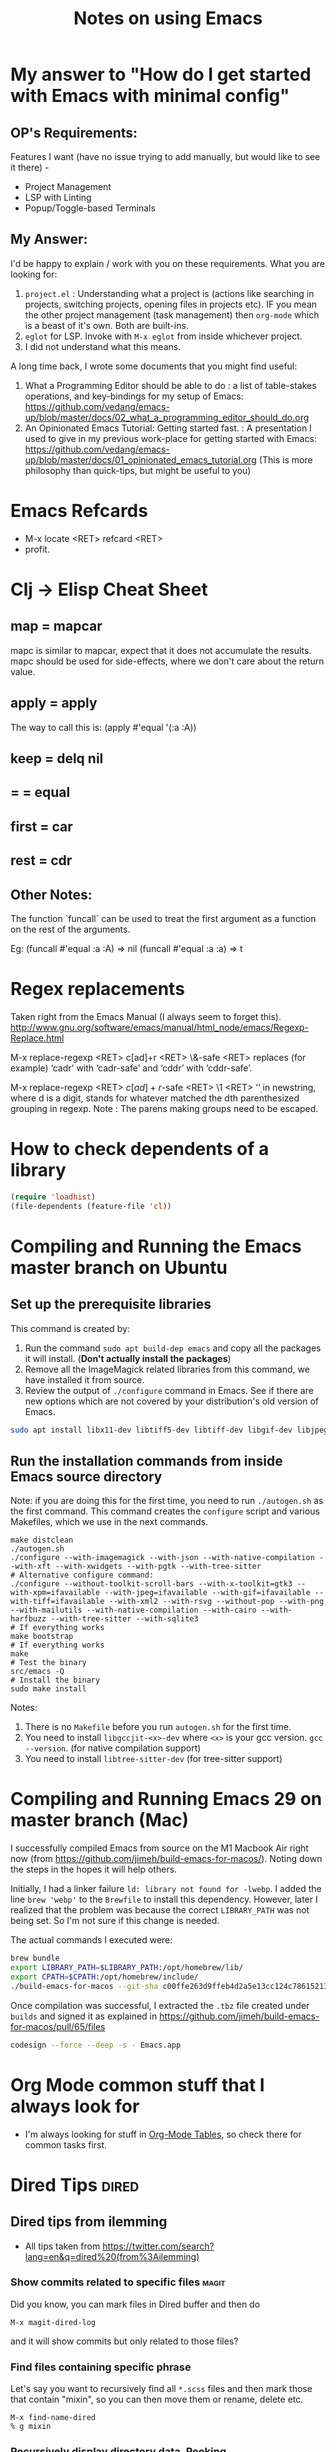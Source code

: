 :PROPERTIES:
:CREATED:  [2022-03-21 Mon 13:20]
:ID:       ce64c9a4-44e3-4b3a-860b-a74c6baff528
:END:
#+title: Notes on using Emacs
#+filetags:  emacs

* My answer to "How do I get started with Emacs with minimal config"
:PROPERTIES:
:CREATED:  [2023-08-29 Tue 20:42]
:ID:       A598C416-3466-407B-9B0D-2D8E7089B8BB
:END:
** OP's Requirements:
Features I want (have no issue trying to add manually, but would like to see it there) -
+ Project Management
+ LSP with Linting
+ Popup/Toggle-based Terminals

** My Answer:
I'd be happy to explain /  work with you on these requirements. What you are looking for:
1. ~project.el~ : Understanding what a project is (actions like searching in projects, switching projects, opening files in projects etc). IF you mean the other project management (task management) then ~org-mode~ which is a beast of it's own. Both are built-ins.
2. ~eglot~ for LSP. Invoke with ~M-x eglot~ from inside whichever project.
3. I did not understand what this means.

A long time back, I wrote some documents that you might find useful:

1. What a Programming Editor should be able to do : a list of table-stakes operations, and key-bindings for my setup of Emacs: https://github.com/vedang/emacs-up/blob/master/docs/02_what_a_programming_editor_should_do.org
2. An Opinionated Emacs Tutorial: Getting started fast. : A presentation I used to give in my previous work-place for getting started with Emacs: https://github.com/vedang/emacs-up/blob/master/docs/01_opinionated_emacs_tutorial.org (This is more philosophy than quick-tips, but might be useful to you)

* Emacs Refcards
:PROPERTIES:
:CREATED:  [2021-11-27 Sat 09:56]
:ID:       7a562f06-4f89-42a1-a83d-a3d1fba23e3d
:END:
  - M-x locate <RET> refcard <RET>
  - profit.
* Clj -> Elisp Cheat Sheet
:PROPERTIES:
:CREATED:  [2021-11-27 Sat 09:56]
:ID:       72cb0317-95bb-4d26-b4ae-03b3588b5dff
:END:
** map = mapcar
:PROPERTIES:
:CREATED:  [2021-11-27 Sat 09:56]
:ID:       f155caaf-c551-49aa-8dfa-d98dfd68027d
:END:
mapc is similar to mapcar, expect that it does not accumulate the results.
mapc should be used for side-effects, where we don't care about the
return value.
** apply = apply
:PROPERTIES:
:CREATED:  [2021-11-27 Sat 09:56]
:ID:       605eaf64-5468-46f1-ad66-f8674686ebd7
:END:
The way to call this is:
(apply #'equal '(:a :A))
** keep = delq nil
:PROPERTIES:
:CREATED:  [2021-11-27 Sat 09:56]
:ID:       1a6907f0-c9ef-458d-b024-112033f759d6
:END:
** = = equal
:PROPERTIES:
:CREATED:  [2021-11-27 Sat 09:56]
:ID:       c4682d46-b1f6-42fd-9ec9-aefbd857e99c
:END:
** first = car
:PROPERTIES:
:CREATED:  [2021-11-27 Sat 09:56]
:ID:       2e77e7e0-fcd1-43f4-95d9-888c64a51d1a
:END:
** rest = cdr
:PROPERTIES:
:CREATED:  [2021-11-27 Sat 09:56]
:ID:       aa8db6b5-4184-4732-88d6-063ab628f1e8
:END:
** Other Notes:
:PROPERTIES:
:CREATED:  [2021-11-27 Sat 09:56]
:ID:       4070eae1-ecd2-4808-8a77-5584f3b1f6e6
:END:
The function `funcall` can be used to treat the first argument as a
function on the rest of the arguments.

Eg: (funcall #'equal :a :A) => nil
    (funcall #'equal :a :a) => t

* Regex replacements
:PROPERTIES:
:CREATED:  [2021-11-27 Sat 09:56]
:ID:       6202bc0e-6d49-4302-a4a9-05f24f493205
:END:
  Taken right from the Emacs Manual (I always seem to forget this).
  http://www.gnu.org/software/emacs/manual/html_node/emacs/Regexp-Replace.html

  M-x replace-regexp <RET> c[ad]+r <RET> \&-safe <RET>
  replaces (for example) ‘cadr’ with ‘cadr-safe’ and ‘cddr’ with ‘cddr-safe’.

  M-x replace-regexp <RET> \(c[ad]+r\)-safe <RET> \1 <RET>
  ‘\d’ in newstring, where d is a digit, stands for whatever matched the dth
  parenthesized grouping in regexp.
  Note : The parens making groups need to be escaped.

* How to check dependents of a library
:PROPERTIES:
:CREATED:  [2021-11-27 Sat 09:56]
:ID:       55125e2d-597b-4604-b058-b29c04f0b21e
:END:
#+begin_src emacs-lisp
  (require 'loadhist)
  (file-dependents (feature-file 'cl))
#+end_src

* Compiling and Running the Emacs master branch on Ubuntu
:PROPERTIES:
:CREATED: [2021-11-27 Sat 09:55]
:ID:       700381b6-78ef-4abb-9f68-6b514b5b83ba
:END:
** Set up the prerequisite libraries
:PROPERTIES:
:CREATED:  [2021-11-27 Sat 09:56]
:ID:       8c88714b-8cda-4b0f-8e60-8c30132d0d99
:END:
This command is created by:
1. Run the command ~sudo apt build-dep emacs~ and copy all the packages it will install. (*Don't actually install the packages*)
2. Remove all the ImageMagick related libraries from this command, we have installed it from source.
3. Review the output of ~./configure~ command in Emacs. See if there are new options which are not covered by your distribution's old version of Emacs.

#+begin_src sh :eval no
  sudo apt install libx11-dev libtiff5-dev libtiff-dev libgif-dev libjpeg-dev libpng-dev libxpm-dev libcairo2-dev libexif-dev libexpat1-dev libglx-dev libgmp-dev libgnutls-openssl27 libgnutls28-dev libgraphite2-dev libharfbuzz-dev libharfbuzz-gobject0 libice-dev libidn2-dev libilmbase-dev libilmbase25 libjbig-dev libjpeg-turbo8-dev libgnutlsxx28 libjpeg8-dev liblcms2-dev liblockfile-bin liblockfile-dev liblockfile1 liblqr-1-0 liblqr-1-0-dev libltdl-dev liblzma-dev libm17n-0 libm17n-dev libgtk-3-dev libncurses-dev libncurses5-dev libopenexr-dev libopenexr25 libopengl-dev libopengl0 libotf-dev libotf0 libp11-kit-dev libpango1.0-dev libpixman-1-dev libpng-dev libpthread-stubs0-dev librsvg2-dev libsm-dev libsub-override-perl libsystemd-dev libtasn1-6-dev libthai-dev libtiff-dev libtiffxx5 libtool libunbound8 libwayland-bin libwayland-dev libwmf-dev libwmf0.2-7 libx11-dev libxau-dev libxaw7-dev libxcb-render0-dev libxcb-shm0-dev libxcb1-dev libxcomposite-dev libxcursor-dev libxdamage-dev libxdmcp-dev libxext-dev libxfixes-dev libxft-dev libxi-dev libxinerama-dev libxkbcommon-dev libxmu-dev libxmu-headers libxpm-dev libxrandr-dev libxrender-dev libxt-dev libxtst-dev m17n-db nettle-dev pango1.0-tools po-debconf postfix quilt sharutils wayland-protocols x11proto-core-dev x11proto-dev x11proto-input-dev x11proto-randr-dev x11proto-record-dev x11proto-xext-dev x11proto-xinerama-dev xaw3dg xaw3dg-dev xorg-sgml-doctools xtrans-dev xutils-dev gnutls-bin graphviz autopoint gsfonts libxaw3dxft8-dev libwebkit2gtk-4.0-dev libgccjit-10-dev libjson-c-dev libjson-glib-dev libjansson-dev
#+end_src
** Run the installation commands from inside Emacs source directory
:PROPERTIES:
:CREATED:  [2021-11-27 Sat 10:00]
:ID:       e7f2e40a-8df2-48ce-9311-fcd086e5f81a
:END:

Note: if you are doing this for the first time, you need to run =./autogen.sh= as the first command. This command creates the ~configure~ script and various Makefiles, which we use in the next commands.

#+begin_src fish
  make distclean
  ./autogen.sh
  ./configure --with-imagemagick --with-json --with-native-compilation --with-xft --with-xwidgets --with-pgtk --with-tree-sitter
  # Alternative configure command:
  ./configure --without-toolkit-scroll-bars --with-x-toolkit=gtk3 --with-xpm=ifavailable --with-jpeg=ifavailable --with-gif=ifavailable --with-tiff=ifavailable --with-xml2 --with-rsvg --without-pop --with-png --with-mailutils --with-native-compilation --with-cairo --with-harfbuzz --with-tree-sitter --with-sqlite3
  # If everything works
  make bootstrap
  # If everything works
  make
  # Test the binary
  src/emacs -Q
  # Install the binary
  sudo make install
#+end_src

Notes:
1. There is no ~Makefile~ before you run ~autogen.sh~ for the first time.
2. You need to install ~libgccjit-<x>-dev~ where ~<x>~ is your gcc version. =gcc --version=. (for native compilation support)
3. You need to install ~libtree-sitter-dev~ (for tree-sitter support)

* Compiling and Running Emacs 29 on master branch (Mac)
:PROPERTIES:
:ID:       375BA0A4-6D52-4CDC-873B-1D0BBCE35682
:END:
I successfully compiled Emacs from source on the M1 Macbook Air right now (from https://github.com/jimeh/build-emacs-for-macos/). Noting down the steps in the hopes it will help others.

Initially, I had a linker failure ~ld: library not found for -lwebp~. I added the line ~brew 'webp'~ to the ~Brewfile~ to install this dependency. However, later I realized that the problem was because the correct ~LIBRARY_PATH~ was not being set. So I'm not sure if this change is needed.

The actual commands I executed were:
#+begin_src sh :eval no
  brew bundle
  export LIBRARY_PATH=$LIBRARY_PATH:/opt/homebrew/lib/
  export CPATH=$CPATH:/opt/homebrew/include/
  ./build-emacs-for-macos --git-sha c00ffe263d9ffeb4d2a5e13cc124c786152137db
#+end_src

Once compilation was successful, I extracted the ~.tbz~ file created under ~builds~ and signed it as explained in https://github.com/jimeh/build-emacs-for-macos/pull/65/files
#+begin_src sh :eval no
  codesign --force --deep -s - Emacs.app
#+end_src

* Org Mode common stuff that I always look for
:PROPERTIES:
:CREATED:  [2022-07-13 Wed 13:59]
:ID:       FF0D6989-D3BB-492F-865C-CBBE5E8B7DC3
:END:
- I'm always looking for stuff in [[brain:954F3561-36FC-4329-99DC-E1F4D7135CC1][Org-Mode Tables]], so check there for common tasks first.

* Dired Tips                                                          :dired:
:PROPERTIES:
:CREATED:  [2022-10-02 Sun 08:35]
:ID:       F019FED4-F76A-4588-8A54-FC494FB3008B
:END:
** Dired tips from ilemming
:PROPERTIES:
:CREATED:  [2021-04-22 Thu 22:07]
:ID:       df417075-8e47-4abe-905b-acd8866c494f
:Denote:   [[denote:20210422T220700][Dired tips from ilemming]]
:END:
- All tips taken from https://twitter.com/search?lang=en&q=dired%20(from%3Ailemming)
*** Show commits related to specific files                            :magit:
:PROPERTIES:
:URL:      https://twitter.com/iLemming/status/1193025618742349824
:CREATED:  [2021-04-22 Thu 22:07]
:ID:       b956ee3f-b02f-4010-9fef-34179a69e750
:END:
Did you know, you can mark files in Dired buffer and then do

=M-x magit-dired-log=

and it will show commits but only related to those files?
*** Find files containing specific phrase
:PROPERTIES:
:CREATED:  [2021-04-22 Thu 22:07]
:ID:       2fd8d651-ade1-4462-be7f-cc6666d7f7bf
:END:
Let's say you want to recursively find all =*.scss= files and then
mark those that contain "mixin", so you can then move them or rename,
delete etc.
#+begin_example
M-x find-name-dired
% g mixin
#+end_example
*** Recursively display directory data. Peeking
:PROPERTIES:
:CREATED:  [2021-04-22 Thu 22:07]
:ID:       cc4ab34a-7088-4677-8cf8-e89e7cdb298c
:END:
Of course you know about this feature of dired-mode.

You can "peek" into a subdirectory by pressing <i>

But did you know you can "insert" dirs recursively?

Use an argument and -R option.

=C-u i  -R RET=
*** Dynamically filter directory listing
:PROPERTIES:
:CREATED:  [2021-04-22 Thu 22:07]
:ID:       4750d3d0-b75b-4785-84b5-8c52d313fbbf
:END:
- Install =dired-narrow=
*** Dired: Send content to external programs
:PROPERTIES:
:CREATED:  [2021-04-22 Thu 22:07]
:ID:       fa4c35f8-b75a-421b-acde-c7666766a1cc
:END:
Let's continue on sending content to external apps.

You can mark files in Dired-mode and pipe them into a program.

- Mark files - =m=
- M-x dired-do-shell-command - =!= or =X=
- M-x dired-do-shell-command-async - =&=
- Command: =wc-l= to run the command on each marked file, =wc -l *= to
  run the command on all the files in one go.
*** Dired: turn arbitrary shell output to a dired buffer
:PROPERTIES:
:CREATED:  [2021-04-22 Thu 22:07]
:ID:       5840c7da-76ec-43fb-8cbb-d8369c7485bc
:END:
Did you know that textual representation of a directory can be turned into a legit Dired buffer in @emacs
?

- get output of "find" or "ls",
- edit it,
- then do `M-x dired-virtual`

if you're still not convinced that Emacs is dope - stay tuned, I'll keep posting cool tips

** Rename multiple files in Dired
:PROPERTIES:
:CREATED:  [2022-10-02 Sun 08:35]
:ID:       FD5D2663-0E97-4243-AC29-D775F0C3B01E
:Denote: [[denote:20221002T083500][Rename multiple files in Dired]]
:END:
- Use =wdired= for this.
- Activate writable mode in Dired using =M-x dired-toggle-read-only= or =C-x C-q=
- Make all the edits as you would in a normal buffer
- Exit Wdired and commit the changes, using =C-x C-s= or =C-c C-c=
** Move files from one directory to another in Dired
:PROPERTIES:
:CREATED:  [2023-12-29 Fri 11:22]
:ID:       39CBDD64-6425-492F-B5A5-56272162B843
:Denote: [[denote:20231229T112200][Move files from one directory to another in Dired]]
:END:
1. Open the target directory in Dired. Position the cursor on the =.= entry and copy the absolute path using =M-0 w=.
2. Open the source directory in Dired. Mark all the files you want to move. Press =R= to trigger the move and paste the absolute path.
3. Press Enter, done.
* Emacs and SQL
:PROPERTIES:
:CREATED:  [2023-01-27 Fri 11:12]
:ID:       B1EAB62D-6A3D-4C2C-BC5B-CF14354BC9A1
:END:
~sql-interactive-mode~ is excellent and my preferred way of interactive with a database that supports SQL.

To start a SQLi buffer + work against a database:

1. ~M-x sql-<name-of-db>~ (eg: ~sql-postgres~). If you have the ~.dir-locals.el~ file (see below), values will be auto filled in. This will start an interactive SQL buffer.
2. Open a .sql file to write SQL in.
3. In this file, ~M-x sql-set-product~, followed by ~M-x sql-set-sqli-buffer~.

To speed up connection to an SQL database, add the following to a ~.dir-locals.el~ file:

#+begin_src emacs-lisp
  ((sql-mode . ((sql-product . postgres)
                (sql-user . "pgw")
                (sql-password . "")
                (sql-port . 5432)
                (sql-server . "192.168.33.10")
                (sql-database . "pgw-main"))))
#+end_src

* RESTRUCTURED Installing Emacs from source                        :noexport:
CLOSED: [2021-10-18 Mon 18:01]
:PROPERTIES:
:CREATED:  [2021-11-27 Sat 09:56]
:ID:       11884933-cb35-491d-b6d3-889b6844253f
:END:
:LOGBOOK:
- State "RESTRUCTURED" from              [2021-10-18 Mon 18:01] \\
  Outdated now, please refer to [[id:700381b6-78ef-4abb-9f68-6b514b5b83ba][Compiling and Running Emacs 28 on master branch (Ubuntu).]]
:END:

** Ubuntu 12.04
:PROPERTIES:
:CREATED:  [2021-11-27 Sat 09:56]
:ID:       a0a34a92-c1ee-4a37-86bb-7f985191bd22
:END:

$ git clone git://git.savannah.gnu.org/emacs.git

$ sudo apt-get install libxaw7-dev libjpeg-dev libgif-dev libxpm-dev
libpng12-dev libtiff4-dev libncurses5-dev libtinfo-dev libglib2.0-dev
intl-fonts libgtk2.0-dev libxaw3dxft6 librsvg2-dev imagemagick libdbus-1-dev
libgconf2-dev libm17n-dev libotf-dev graphicsmagick-libmagick-dev-compat

# This second step can probably be avoided/replaced with
# $ sudo build-dep emacs
# Need to try that out one of these days

$ make distclean
$ ./autogen.sh
$ ./configure --prefix=/opt/emacs/ --with-xft --with-x-toolkit
$ make bootstrap
$ sudo make install

** Mac OS X 10.7
:PROPERTIES:
:CREATED:  [2021-11-27 Sat 09:56]
:ID:       55ce3338-410b-4560-ad5f-87398db10e2d
:END:

$ brew install emacs --HEAD --cocoa --use-git-head

$ brew linkapps

# After installing from brew, head to /Library/Caches/Homebrew/emacs--git/
# (source is downloaded here) and make tags for the source

$ make tags
* RESTRUCTURED Compiling and Running Emacs 28 on the native-comp feature branch (Ubuntu). :noexport:
CLOSED: [2021-10-18 Mon 18:02]
:PROPERTIES:
:CREATED:  [2021-11-27 Sat 09:56]
:ID:       f3936699-9215-48d4-b14a-62b08043d6d8
:END:
:LOGBOOK:
- State "RESTRUCTURED" from              [2021-10-18 Mon 18:02] \\
  - Outdated, please refer to [[id:700381b6-78ef-4abb-9f68-6b514b5b83ba][Compiling and Running Emacs 28 on master branch (Ubuntu).]]
:END:
** The gist of it, building Emacs from Source
:PROPERTIES:
:CREATED:  [2021-11-27 Sat 09:56]
:ID:       c6d5889c-57d9-42b4-ba78-653d7f8ed058
:END:
  #+begin_src shell-script
    ./autogen.sh
    ./configure --with-nativecomp
    # If everything works
    make
    # Test the binary
    src/emacs -Q
    # Install the binary
    sudo make install
  #+end_src
** Problems during Installation
:PROPERTIES:
:CREATED:  [2021-11-27 Sat 09:56]
:ID:       d723db24-90ce-4526-8a8f-af1b566177ea
:END:
*** Configure fails because libgccjit fails the smoketest
:PROPERTIES:
:CREATED:  [2021-11-27 Sat 09:56]
:ID:       db4ac342-1450-4bae-ba0e-251ed9cf0216
:END:
- Ensure that libgccjit is installed and at the latest version (at
  this point in time, the latest version is 10)
- Ensure that gcc is at the same version as libgccjit (also 10)
- Install the Ubuntu toolchain PPA for the latest versions of gcc and libgccjit.
  + https://launchpad.net/~ubuntu-toolchain-r/+archive/ubuntu/ppa
- After updating / installing the latest gcc, libgccjit-* packages,
  you will need to use update-alternatives to ensure that the correct
  tools are being picked.
  #+begin_src shell-script :eval no
    sudo update-alternatives --install /usr/bin/gcc gcc /usr/bin/gcc-10 10
    sudo update-alternatives --install /usr/bin/g++ g++ /usr/bin/g++-10 10
    sudo update-alternatives --install /usr/bin/g++ g++ /usr/bin/g++-9 9
    sudo update-alternatives --install /usr/bin/gcc gcc /usr/bin/gcc-9 9
    sudo update-alternatives --config gcc
    sudo update-alternatives --config g++
  #+end_src
- Ensure that gcc-10 is selected, so that you don't see the 'failed
  smoke test' error message from libgccjit.
*** Configure fails because various libraries don't exist on your system.
:PROPERTIES:
:CREATED:  [2021-11-27 Sat 09:56]
:ID:       264d9eac-39bd-4937-a3b6-4f845b965f11
:END:
- Emacs needs a number of different libraries during compilation. You
  should look for an install the =-dev= version of any such libraries
  that are missing. (Eg: =libxpm-dev=, =libgif-dev=, =libtiff-dev=)
** Problems Post Installation
:PROPERTIES:
:CREATED:  [2021-11-27 Sat 09:56]
:ID:       74b99997-5c55-4825-9254-63adfbe43d15
:END:
*** You need to generate native compiled files for all your emacs-lisp code
:PROPERTIES:
:CREATED:  [2021-11-27 Sat 09:56]
:ID:       fd203d28-8a32-45b5-86e5-9b9183656b85
:END:
- Add this to your init.el
  #+begin_src emacs-lisp
    (if (and (fboundp 'native-comp-available-p)
             (native-comp-available-p))
        (setq comp-deferred-compilation t)
      (message "Native complation is *not* available"))
  #+end_src
- The message in the above code will also tell you whether the Native
  Compilation binary is correctly built.
- As a one-time run, you can also execute the following code after  =M-x ielm=
    #+begin_src emacs-lisp
      (native-compile-async "/home/<yourname>/.emacs.d" t)
    #+end_src
- This will create all the necessary =.eln= files for you.
*** You need to clean install your packages, preferably the latest versions of the packages
:PROPERTIES:
:CREATED:  [2021-11-27 Sat 09:56]
:ID:       58929e92-dffa-4163-bef7-a38ad5df183f
:END:
- Best to just reinstall all the packages you depend on, to ensure
  that they get compiled properly.
*** Start and profit, huge speed boosts.
:PROPERTIES:
:CREATED:  [2021-11-27 Sat 09:56]
:ID:       f9f1f647-182d-4359-a13b-efdaf1b99434
:END:
- Very little configuration code broke for me (only one =isearch=
  modification broke, which used =substitute-key-definition= and
  substituted a function which took optional arguments with another
  function which took 0 arguments. This seems to not work within
  native compilation.
